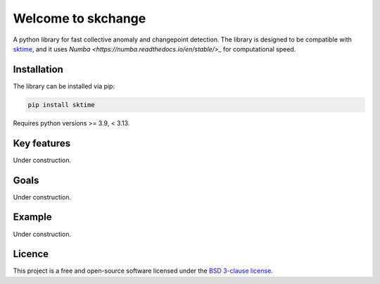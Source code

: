 .. _home:

===================
Welcome to skchange
===================

A python library for fast collective anomaly and changepoint detection.
The library is designed to be compatible with `sktime <https://www.sktime.net>`_,
and it uses `Numba <https://numba.readthedocs.io/en/stable/>_` for computational speed.

Installation
------------
The library can be installed via pip:

.. code-block:: bash

    pip install sktime

Requires python versions >= 3.9, < 3.13.

Key features
------------
Under construction.

Goals
-----
Under construction.

Example
-------
Under construction.

Licence
-------
This project is a free and open-source software licensed under the
`BSD 3-clause license <https://github.com/NorskRegnesentral/skchange/blob/main/LICENSE>`_.
